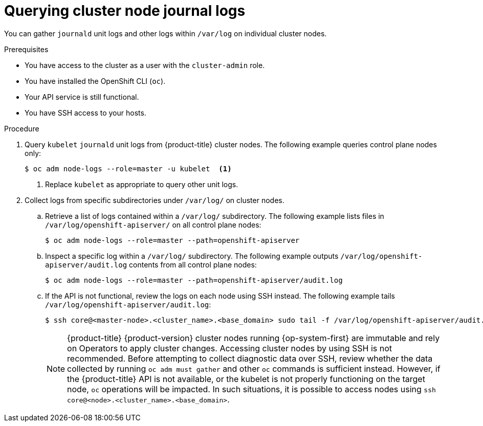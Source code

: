 // Module included in the following assemblies:
//
// * support/gathering-cluster-data.adoc
// * support/troubleshooting/verifying-node-health.adoc

:_mod-docs-content-type: PROCEDURE
[id="querying-cluster-node-journal-logs_{context}"]
= Querying cluster node journal logs

You can gather `journald` unit logs and other logs within `/var/log` on individual cluster nodes.

.Prerequisites

* You have access to the cluster as a user with the `cluster-admin` role.
ifdef::openshift-dedicated[]
+
[NOTE]
====
In {product-title} deployments, customers who are not using the Customer Cloud Subscription (CCS) model cannot use the `oc adm node-logs` command as it requires `cluster-admin` privileges.
====
+
endif::openshift-dedicated[]
* You have installed the OpenShift CLI (`oc`).
ifndef::openshift-rosa,openshift-rosa-hcp,openshift-dedicated[]
* Your API service is still functional.
* You have SSH access to your hosts.
endif::openshift-rosa,openshift-rosa-hcp,openshift-dedicated[]

.Procedure

ifndef::openshift-rosa-hcp[]
. Query `kubelet` `journald` unit logs from {product-title} cluster nodes. The following example queries control plane nodes only:
endif::openshift-rosa-hcp[]
ifdef::openshift-rosa-hcp[]
* Query `kubelet` `journald` unit logs from {product-title} cluster nodes. The following example queries worker nodes only:
endif::openshift-rosa-hcp[]
+
[source,terminal]
----
ifndef::openshift-rosa-hcp[]
$ oc adm node-logs --role=master -u kubelet  <1>
endif::openshift-rosa-hcp[]
ifdef::openshift-rosa-hcp[]
$ oc adm node-logs --role=worker -u kubelet  <1>
endif::openshift-rosa-hcp[]
----
<1> Replace `kubelet` as appropriate to query other unit logs.

ifndef::openshift-rosa-hcp[]
. Collect logs from specific subdirectories under `/var/log/` on cluster nodes.
.. Retrieve a list of logs contained within a `/var/log/` subdirectory. The following example lists files in `/var/log/openshift-apiserver/` on all control plane nodes:
+
[source,terminal]
----
$ oc adm node-logs --role=master --path=openshift-apiserver
----
+
.. Inspect a specific log within a `/var/log/` subdirectory. The following example outputs `/var/log/openshift-apiserver/audit.log` contents from all control plane nodes:
+
[source,terminal]
----
$ oc adm node-logs --role=master --path=openshift-apiserver/audit.log
----
endif::openshift-rosa-hcp[]
ifndef::openshift-rosa,openshift-rosa-hcp,openshift-dedicated[]
+
.. If the API is not functional, review the logs on each node using SSH instead. The following example tails `/var/log/openshift-apiserver/audit.log`:
+
[source,terminal]
----
$ ssh core@<master-node>.<cluster_name>.<base_domain> sudo tail -f /var/log/openshift-apiserver/audit.log
----
+
[NOTE]
====
{product-title} {product-version} cluster nodes running {op-system-first} are immutable and rely on Operators to apply cluster changes. Accessing cluster nodes by using SSH is not recommended. Before attempting to collect diagnostic data over SSH, review whether the data collected by running `oc adm must gather` and other `oc` commands is sufficient instead. However, if the {product-title} API is not available, or the kubelet is not properly functioning on the target node, `oc` operations will be impacted. In such situations, it is possible to access nodes using `ssh core@<node>.<cluster_name>.<base_domain>`.
====
endif::openshift-rosa,openshift-rosa-hcp,openshift-dedicated[]